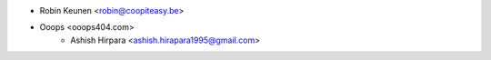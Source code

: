 * Robin Keunen <robin@coopiteasy.be>
* Ooops <ooops404.com>
    * Ashish Hirpara <ashish.hirapara1995@gmail.com>

